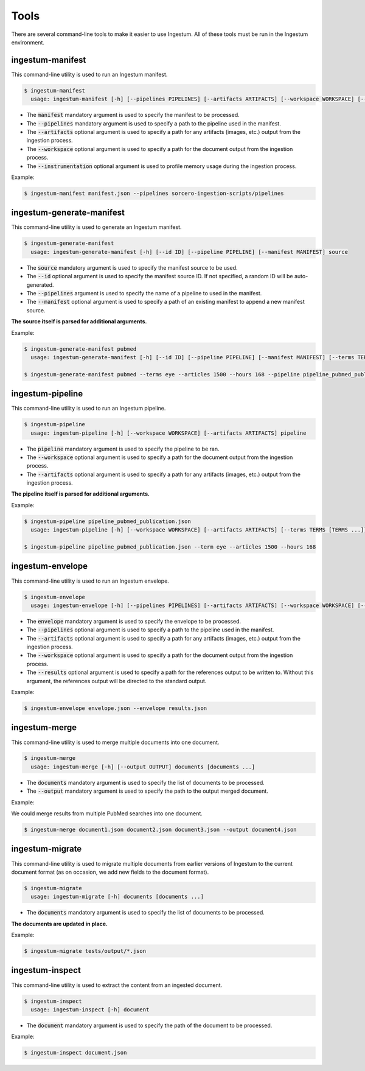 Tools
=====

There are several command-line tools to make it easier to use Ingestum. All of these tools must be run in the Ingestum environment.

ingestum-manifest
-----------------

This command-line utility is used to run an Ingestum manifest.

.. code-block:: bash

    $ ingestum-manifest
      usage: ingestum-manifest [-h] [--pipelines PIPELINES] [--artifacts ARTIFACTS] [--workspace WORKSPACE] [--instrumentation [{measure-memory}]] manifest

* The :code:`manifest` mandatory argument is used to specify the manifest to be processed.
* The :code:`--pipelines` mandatory argument is used to specify a path to the pipeline used in the manifest.
* The :code:`--artifacts` optional argument is used to specify a path for any artifacts (images, etc.) output from the ingestion process.
* The :code:`--workspace` optional argument is used to specify a path for the document output from the ingestion process.
* The :code:`--instrumentation` optional argument is used to profile memory usage during the ingestion process.

Example:

.. code-block:: bash

    $ ingestum-manifest manifest.json --pipelines sorcero-ingestion-scripts/pipelines

ingestum-generate-manifest
--------------------------

This command-line utility is used to generate an Ingestum manifest.

.. code-block:: bash

    $ ingestum-generate-manifest
      usage: ingestum-generate-manifest [-h] [--id ID] [--pipeline PIPELINE] [--manifest MANIFEST] source

* The :code:`source` mandatory argument is used to specify the manifest source to be used.
* The :code:`--id` optional argument is used to specify the manifest source ID. If not specified, a random ID will be auto-generated.
* The :code:`--pipelines` argument is used to specify the name of a pipeline to used in the manifest.
* The :code:`--manifest` optional argument is used to specify a path of an existing manifest to append a new manifest source.

**The source itself is parsed for additional arguments.**

Example:

.. code-block:: bash

    $ ingestum-generate-manifest pubmed
      usage: ingestum-generate-manifest [-h] [--id ID] [--pipeline PIPELINE] [--manifest MANIFEST] [--terms TERMS [TERMS ...]] --articles ARTICLES [--hours HOURS] [--from_date FROM_DATE] [--to_date TO_DATE] source

    $ ingestum-generate-manifest pubmed --terms eye --articles 1500 --hours 168 --pipeline pipeline_pubmed_publication --id test_eye_query

ingestum-pipeline
-----------------

This command-line utility is used to run an Ingestum pipeline.

.. code-block:: bash

    $ ingestum-pipeline
      usage: ingestum-pipeline [-h] [--workspace WORKSPACE] [--artifacts ARTIFACTS] pipeline

* The :code:`pipeline` mandatory argument is used to specify the pipeline to be ran.
* The :code:`--workspace` optional argument is used to specify a path for the document output from the ingestion process.
* The :code:`--artifacts` optional argument is used to specify a path for any artifacts (images, etc.) output from the ingestion process.

**The pipeline itself is parsed for additional arguments.**

Example:

.. code-block:: bash

    $ ingestum-pipeline pipeline_pubmed_publication.json 
      usage: ingestum-pipeline [-h] [--workspace WORKSPACE] [--artifacts ARTIFACTS] [--terms TERMS [TERMS ...]] --articles ARTICLES [--hours HOURS] [--from_date FROM_DATE] [--to_date TO_DATE] [--full_text] pipeline

    $ ingestum-pipeline pipeline_pubmed_publication.json --term eye --articles 1500 --hours 168

ingestum-envelope
-----------------

This command-line utility is used to run an Ingestum envelope.

.. code-block:: bash

    $ ingestum-envelope
      usage: ingestum-envelope [-h] [--pipelines PIPELINES] [--artifacts ARTIFACTS] [--workspace WORKSPACE] [--results RESULTS] envelope

* The :code:`envelope` mandatory argument is used to specify the envelope to be processed.
* The :code:`--pipelines` optional argument is used to specify a path to the pipeline used in the manifest.
* The :code:`--artifacts` optional argument is used to specify a path for any artifacts (images, etc.) output from the ingestion process.
* The :code:`--workspace` optional argument is used to specify a path for the document output from the ingestion process.
* The :code:`--results` optional argument is used to specify a path for the references output to be written to. Without this argument, the references output will be directed to the standard output.

Example:

.. code-block:: bash

    $ ingestum-envelope envelope.json --envelope results.json

ingestum-merge
--------------

This command-line utility is used to merge multiple documents into one document.

.. code-block:: bash

    $ ingestum-merge
      usage: ingestum-merge [-h] [--output OUTPUT] documents [documents ...]

* The :code:`documents` mandatory argument is used to specify the list of documents to be processed.
* The :code:`--output` mandatory argument is used to specify the path to the output merged document.

Example:

We could merge results from multiple PubMed searches into one document.

.. code-block:: bash

    $ ingestum-merge document1.json document2.json document3.json --output document4.json

ingestum-migrate
----------------

This command-line utility is used to migrate multiple documents from earlier versions of Ingestum to the current document format (as on occasion, we add new fields to the document format).

.. code-block:: bash

    $ ingestum-migrate
      usage: ingestum-migrate [-h] documents [documents ...]

* The :code:`documents` mandatory argument is used to specify the list of documents to be processed.

**The documents are updated in place.**

Example:

.. code-block:: bash

    $ ingestum-migrate tests/output/*.json

ingestum-inspect
----------------

This command-line utility is used to extract the content from an ingested document.

.. code-block:: bash

    $ ingestum-inspect
      usage: ingestum-inspect [-h] document

* The :code:`document` mandatory argument is used to specify the path of the document to be processed.

Example:

.. code-block:: bash

    $ ingestum-inspect document.json

